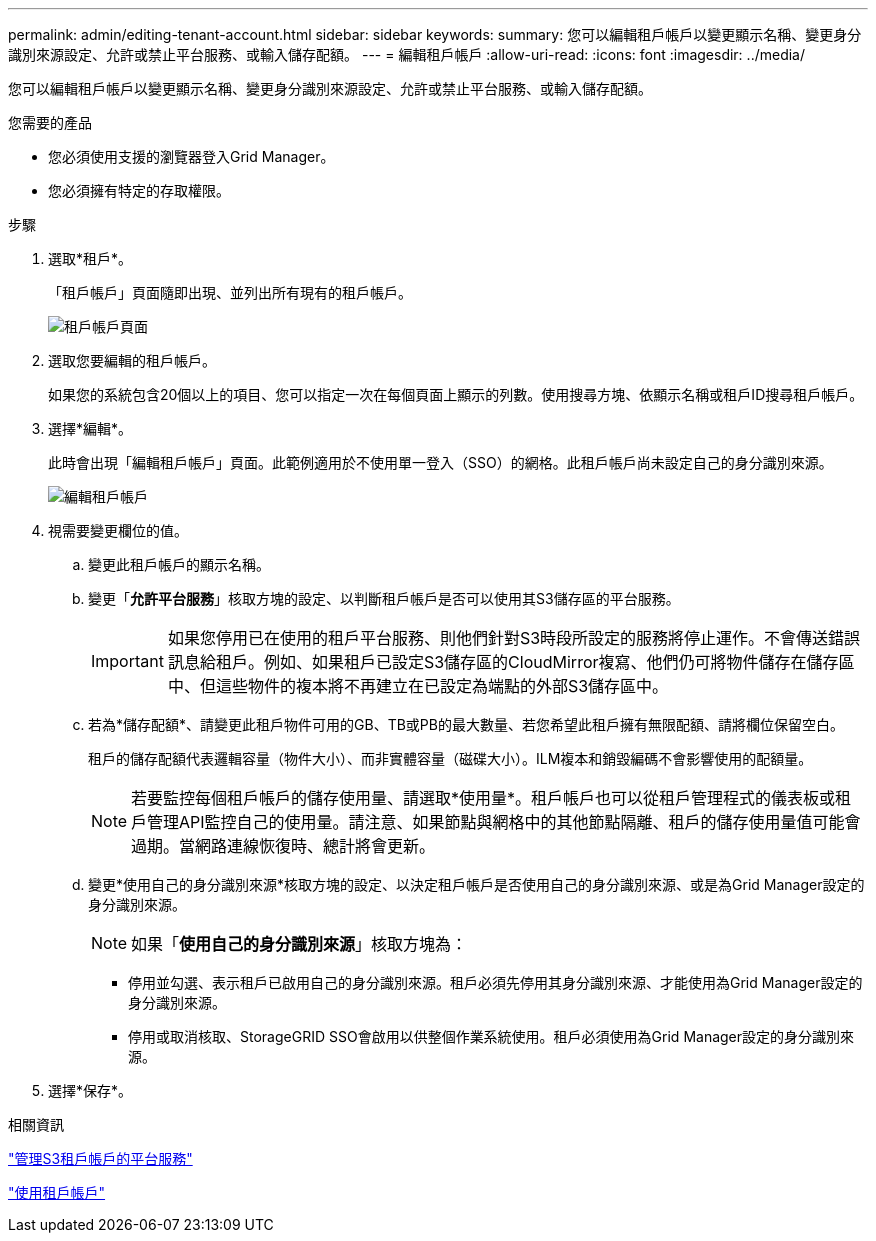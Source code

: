 ---
permalink: admin/editing-tenant-account.html 
sidebar: sidebar 
keywords:  
summary: 您可以編輯租戶帳戶以變更顯示名稱、變更身分識別來源設定、允許或禁止平台服務、或輸入儲存配額。 
---
= 編輯租戶帳戶
:allow-uri-read: 
:icons: font
:imagesdir: ../media/


[role="lead"]
您可以編輯租戶帳戶以變更顯示名稱、變更身分識別來源設定、允許或禁止平台服務、或輸入儲存配額。

.您需要的產品
* 您必須使用支援的瀏覽器登入Grid Manager。
* 您必須擁有特定的存取權限。


.步驟
. 選取*租戶*。
+
「租戶帳戶」頁面隨即出現、並列出所有現有的租戶帳戶。

+
image::../media/tenant_accounts_page.png[租戶帳戶頁面]

. 選取您要編輯的租戶帳戶。
+
如果您的系統包含20個以上的項目、您可以指定一次在每個頁面上顯示的列數。使用搜尋方塊、依顯示名稱或租戶ID搜尋租戶帳戶。

. 選擇*編輯*。
+
此時會出現「編輯租戶帳戶」頁面。此範例適用於不使用單一登入（SSO）的網格。此租戶帳戶尚未設定自己的身分識別來源。

+
image::../media/edit_tenant_account.png[編輯租戶帳戶]

. 視需要變更欄位的值。
+
.. 變更此租戶帳戶的顯示名稱。
.. 變更「*允許平台服務*」核取方塊的設定、以判斷租戶帳戶是否可以使用其S3儲存區的平台服務。
+

IMPORTANT: 如果您停用已在使用的租戶平台服務、則他們針對S3時段所設定的服務將停止運作。不會傳送錯誤訊息給租戶。例如、如果租戶已設定S3儲存區的CloudMirror複寫、他們仍可將物件儲存在儲存區中、但這些物件的複本將不再建立在已設定為端點的外部S3儲存區中。

.. 若為*儲存配額*、請變更此租戶物件可用的GB、TB或PB的最大數量、若您希望此租戶擁有無限配額、請將欄位保留空白。
+
租戶的儲存配額代表邏輯容量（物件大小）、而非實體容量（磁碟大小）。ILM複本和銷毀編碼不會影響使用的配額量。

+

NOTE: 若要監控每個租戶帳戶的儲存使用量、請選取*使用量*。租戶帳戶也可以從租戶管理程式的儀表板或租戶管理API監控自己的使用量。請注意、如果節點與網格中的其他節點隔離、租戶的儲存使用量值可能會過期。當網路連線恢復時、總計將會更新。

.. 變更*使用自己的身分識別來源*核取方塊的設定、以決定租戶帳戶是否使用自己的身分識別來源、或是為Grid Manager設定的身分識別來源。
+

NOTE: 如果「*使用自己的身分識別來源*」核取方塊為：

+
*** 停用並勾選、表示租戶已啟用自己的身分識別來源。租戶必須先停用其身分識別來源、才能使用為Grid Manager設定的身分識別來源。
*** 停用或取消核取、StorageGRID SSO會啟用以供整個作業系統使用。租戶必須使用為Grid Manager設定的身分識別來源。




. 選擇*保存*。


.相關資訊
link:managing-platform-services-for-s3-tenant-accounts.html["管理S3租戶帳戶的平台服務"]

link:../tenant/index.html["使用租戶帳戶"]
